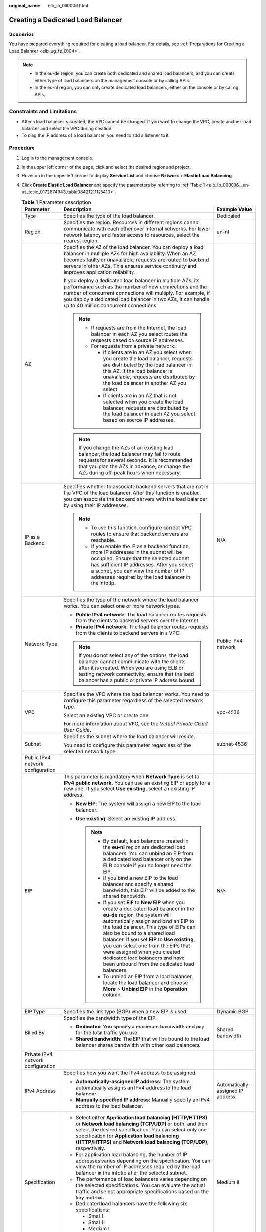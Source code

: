 :original_name: elb_lb_000006.html

.. _elb_lb_000006:

Creating a Dedicated Load Balancer
==================================

Scenarios
---------

You have prepared everything required for creating a load balancer. For details, see :ref:`Preparations for Creating a Load Balancer <elb_ug_fz_0004>`.

.. note::

   -  In the eu-de region, you can create both dedicated and shared load balancers, and you can create either type of load balancers on the management console or by calling APIs.
   -  In the eu-nl region, you can only create dedicated load balancers, either on the console or by calling APIs.

Constraints and Limitations
---------------------------

-  After a load balancer is created, the VPC cannot be changed. If you want to change the VPC, create another load balancer and select the VPC during creation.
-  To ping the IP address of a load balancer, you need to add a listener to it.

Procedure
---------

#. Log in to the management console.

#. In the upper left corner of the page, click |image1| and select the desired region and project.

#. Hover on |image2| in the upper left corner to display **Service List** and choose **Network** > **Elastic Load Balancing**.

#. Click **Create Elastic Load Balancer** and specify the parameters by referring to :ref:`Table 1 <elb_lb_000006__en-us_topic_0172674943_table08421211125410>`.

   .. _elb_lb_000006__en-us_topic_0172674943_table08421211125410:

   .. table:: **Table 1** Parameter description

      +------------------------------------+--------------------------------------------------------------------------------------------------------------------------------------------------------------------------------------------------------------------------------------------------------------------------------------------------------------------------------------------------------------------------------------------------------------------------------------------------------+-----------------------------------+
      | Parameter                          | Description                                                                                                                                                                                                                                                                                                                                                                                                                                            | Example Value                     |
      +====================================+========================================================================================================================================================================================================================================================================================================================================================================================================================================================+===================================+
      | Type                               | Specifies the type of the load balancer.                                                                                                                                                                                                                                                                                                                                                                                                               | Dedicated                         |
      +------------------------------------+--------------------------------------------------------------------------------------------------------------------------------------------------------------------------------------------------------------------------------------------------------------------------------------------------------------------------------------------------------------------------------------------------------------------------------------------------------+-----------------------------------+
      | Region                             | Specifies the region. Resources in different regions cannot communicate with each other over internal networks. For lower network latency and faster access to resources, select the nearest region.                                                                                                                                                                                                                                                   | en-nl                             |
      +------------------------------------+--------------------------------------------------------------------------------------------------------------------------------------------------------------------------------------------------------------------------------------------------------------------------------------------------------------------------------------------------------------------------------------------------------------------------------------------------------+-----------------------------------+
      | AZ                                 | Specifies the AZ of the load balancer. You can deploy a load balancer in multiple AZs for high availability. When an AZ becomes faulty or unavailable, requests are routed to backend servers in other AZs. This ensures service continuity and improves application reliability.                                                                                                                                                                      | ``-``                             |
      |                                    |                                                                                                                                                                                                                                                                                                                                                                                                                                                        |                                   |
      |                                    | If you deploy a dedicated load balancer in multiple AZs, its performance such as the number of new connections and the number of concurrent connections will multiply. For example, if you deploy a dedicated load balancer in two AZs, it can handle up to 40 million concurrent connections.                                                                                                                                                         |                                   |
      |                                    |                                                                                                                                                                                                                                                                                                                                                                                                                                                        |                                   |
      |                                    | .. note::                                                                                                                                                                                                                                                                                                                                                                                                                                              |                                   |
      |                                    |                                                                                                                                                                                                                                                                                                                                                                                                                                                        |                                   |
      |                                    |    -  If requests are from the Internet, the load balancer in each AZ you select routes the requests based on source IP addresses.                                                                                                                                                                                                                                                                                                                     |                                   |
      |                                    |    -  For requests from a private network:                                                                                                                                                                                                                                                                                                                                                                                                             |                                   |
      |                                    |                                                                                                                                                                                                                                                                                                                                                                                                                                                        |                                   |
      |                                    |       -  If clients are in an AZ you select when you create the load balancer, requests are distributed by the load balancer in this AZ. If the load balancer is unavailable, requests are distributed by the load balancer in another AZ you select.                                                                                                                                                                                                  |                                   |
      |                                    |       -  If clients are in an AZ that is not selected when you create the load balancer, requests are distributed by the load balancer in each AZ you select based on source IP addresses.                                                                                                                                                                                                                                                             |                                   |
      |                                    |                                                                                                                                                                                                                                                                                                                                                                                                                                                        |                                   |
      |                                    | .. note::                                                                                                                                                                                                                                                                                                                                                                                                                                              |                                   |
      |                                    |                                                                                                                                                                                                                                                                                                                                                                                                                                                        |                                   |
      |                                    |    If you change the AZs of an existing load balancer, the load balancer may fail to route requests for several seconds. It is recommended that you plan the AZs in advance, or change the AZs during off-peak hours when necessary.                                                                                                                                                                                                                   |                                   |
      +------------------------------------+--------------------------------------------------------------------------------------------------------------------------------------------------------------------------------------------------------------------------------------------------------------------------------------------------------------------------------------------------------------------------------------------------------------------------------------------------------+-----------------------------------+
      | IP as a Backend                    | Specifies whether to associate backend servers that are not in the VPC of the load balancer. After this function is enabled, you can associate the backend servers with the load balancer by using their IP addresses.                                                                                                                                                                                                                                 | N/A                               |
      |                                    |                                                                                                                                                                                                                                                                                                                                                                                                                                                        |                                   |
      |                                    | .. note::                                                                                                                                                                                                                                                                                                                                                                                                                                              |                                   |
      |                                    |                                                                                                                                                                                                                                                                                                                                                                                                                                                        |                                   |
      |                                    |    -  To use this function, configure correct VPC routes to ensure that backend servers are reachable.                                                                                                                                                                                                                                                                                                                                                 |                                   |
      |                                    |    -  If you enable the IP as a backend function, more IP addresses in the subnet will be occupied. Ensure that the selected subnet has sufficient IP addresses. After you select a subnet, you can view the number of IP addresses required by the load balancer in the infotip.                                                                                                                                                                      |                                   |
      +------------------------------------+--------------------------------------------------------------------------------------------------------------------------------------------------------------------------------------------------------------------------------------------------------------------------------------------------------------------------------------------------------------------------------------------------------------------------------------------------------+-----------------------------------+
      | Network Type                       | Specifies the type of the network where the load balancer works. You can select one or more network types.                                                                                                                                                                                                                                                                                                                                             | Public IPv4 network               |
      |                                    |                                                                                                                                                                                                                                                                                                                                                                                                                                                        |                                   |
      |                                    | -  **Public IPv4 network**: The load balancer routes requests from the clients to backend servers over the Internet.                                                                                                                                                                                                                                                                                                                                   |                                   |
      |                                    | -  **Private IPv4 network**: The load balancer routes requests from the clients to backend servers in a VPC.                                                                                                                                                                                                                                                                                                                                           |                                   |
      |                                    |                                                                                                                                                                                                                                                                                                                                                                                                                                                        |                                   |
      |                                    | .. note::                                                                                                                                                                                                                                                                                                                                                                                                                                              |                                   |
      |                                    |                                                                                                                                                                                                                                                                                                                                                                                                                                                        |                                   |
      |                                    |    If you do not select any of the options, the load balancer cannot communicate with the clients after it is created. When you are using ELB or testing network connectivity, ensure that the load balancer has a public or private IP address bound.                                                                                                                                                                                                 |                                   |
      +------------------------------------+--------------------------------------------------------------------------------------------------------------------------------------------------------------------------------------------------------------------------------------------------------------------------------------------------------------------------------------------------------------------------------------------------------------------------------------------------------+-----------------------------------+
      | VPC                                | Specifies the VPC where the load balancer works. You need to configure this parameter regardless of the selected network type.                                                                                                                                                                                                                                                                                                                         | vpc-4536                          |
      |                                    |                                                                                                                                                                                                                                                                                                                                                                                                                                                        |                                   |
      |                                    | Select an existing VPC or create one.                                                                                                                                                                                                                                                                                                                                                                                                                  |                                   |
      |                                    |                                                                                                                                                                                                                                                                                                                                                                                                                                                        |                                   |
      |                                    | For more information about VPC, see the *Virtual Private Cloud User Guide*.                                                                                                                                                                                                                                                                                                                                                                            |                                   |
      +------------------------------------+--------------------------------------------------------------------------------------------------------------------------------------------------------------------------------------------------------------------------------------------------------------------------------------------------------------------------------------------------------------------------------------------------------------------------------------------------------+-----------------------------------+
      | Subnet                             | Specifies the subnet where the load balancer will reside.                                                                                                                                                                                                                                                                                                                                                                                              | subnet-4536                       |
      |                                    |                                                                                                                                                                                                                                                                                                                                                                                                                                                        |                                   |
      |                                    | You need to configure this parameter regardless of the selected network type.                                                                                                                                                                                                                                                                                                                                                                          |                                   |
      +------------------------------------+--------------------------------------------------------------------------------------------------------------------------------------------------------------------------------------------------------------------------------------------------------------------------------------------------------------------------------------------------------------------------------------------------------------------------------------------------------+-----------------------------------+
      | Public IPv4 network configuration  |                                                                                                                                                                                                                                                                                                                                                                                                                                                        |                                   |
      +------------------------------------+--------------------------------------------------------------------------------------------------------------------------------------------------------------------------------------------------------------------------------------------------------------------------------------------------------------------------------------------------------------------------------------------------------------------------------------------------------+-----------------------------------+
      | EIP                                | This parameter is mandatory when **Network Type** is set to **IPv4 public network**. You can use an existing EIP or apply for a new one. If you select **Use existing**, select an existing IP address.                                                                                                                                                                                                                                                | N/A                               |
      |                                    |                                                                                                                                                                                                                                                                                                                                                                                                                                                        |                                   |
      |                                    | -  **New EIP**: The system will assign a new EIP to the load balancer.                                                                                                                                                                                                                                                                                                                                                                                 |                                   |
      |                                    | -  **Use existing**: Select an existing IP address.                                                                                                                                                                                                                                                                                                                                                                                                    |                                   |
      |                                    |                                                                                                                                                                                                                                                                                                                                                                                                                                                        |                                   |
      |                                    |    .. note::                                                                                                                                                                                                                                                                                                                                                                                                                                           |                                   |
      |                                    |                                                                                                                                                                                                                                                                                                                                                                                                                                                        |                                   |
      |                                    |       -  By default, load balancers created in the **eu-nl** region are dedicated load balancers. You can unbind an EIP from a dedicated load balancer only on the ELB console if you no longer need the EIP.                                                                                                                                                                                                                                          |                                   |
      |                                    |       -  If you bind a new EIP to the load balancer and specify a shared bandwidth, this EIP will be added to the shared bandwidth.                                                                                                                                                                                                                                                                                                                    |                                   |
      |                                    |       -  If you set **EIP** to **New EIP** when you create a dedicated load balancer in the **eu-de** region, the system will automatically assign and bind an EIP to the load balancer. This type of EIPs can also be bound to a shared load balancer. If you set **EIP** to **Use existing**, you can select one from the EIPs that were assigned when you created dedicated load balancers and have been unbound from the dedicated load balancers. |                                   |
      |                                    |       -  To unbind an EIP from a load balancer, locate the load balancer and choose **More** > **Unbind EIP** in the **Operation** column.                                                                                                                                                                                                                                                                                                             |                                   |
      +------------------------------------+--------------------------------------------------------------------------------------------------------------------------------------------------------------------------------------------------------------------------------------------------------------------------------------------------------------------------------------------------------------------------------------------------------------------------------------------------------+-----------------------------------+
      | EIP Type                           | Specifies the link type (BGP) when a new EIP is used.                                                                                                                                                                                                                                                                                                                                                                                                  | Dynamic BGP                       |
      +------------------------------------+--------------------------------------------------------------------------------------------------------------------------------------------------------------------------------------------------------------------------------------------------------------------------------------------------------------------------------------------------------------------------------------------------------------------------------------------------------+-----------------------------------+
      | Billed By                          | Specifies the bandwidth type of the EIP.                                                                                                                                                                                                                                                                                                                                                                                                               | Shared bandwidth                  |
      |                                    |                                                                                                                                                                                                                                                                                                                                                                                                                                                        |                                   |
      |                                    | -  **Dedicated**: You specify a maximum bandwidth and pay for the total traffic you use.                                                                                                                                                                                                                                                                                                                                                               |                                   |
      |                                    | -  **Shared bandwidth**: The EIP that will be bound to the load balancer shares bandwidth with other load balancers.                                                                                                                                                                                                                                                                                                                                   |                                   |
      +------------------------------------+--------------------------------------------------------------------------------------------------------------------------------------------------------------------------------------------------------------------------------------------------------------------------------------------------------------------------------------------------------------------------------------------------------------------------------------------------------+-----------------------------------+
      | Private IPv4 network configuration |                                                                                                                                                                                                                                                                                                                                                                                                                                                        |                                   |
      +------------------------------------+--------------------------------------------------------------------------------------------------------------------------------------------------------------------------------------------------------------------------------------------------------------------------------------------------------------------------------------------------------------------------------------------------------------------------------------------------------+-----------------------------------+
      | IPv4 Address                       | Specifies how you want the IPv4 address to be assigned.                                                                                                                                                                                                                                                                                                                                                                                                | Automatically-assigned IP address |
      |                                    |                                                                                                                                                                                                                                                                                                                                                                                                                                                        |                                   |
      |                                    | -  **Automatically-assigned IP address**: The system automatically assigns an IPv4 address to the load balancer.                                                                                                                                                                                                                                                                                                                                       |                                   |
      |                                    | -  **Manually-specified IP address**: Manually specify an IPv4 address to the load balancer.                                                                                                                                                                                                                                                                                                                                                           |                                   |
      +------------------------------------+--------------------------------------------------------------------------------------------------------------------------------------------------------------------------------------------------------------------------------------------------------------------------------------------------------------------------------------------------------------------------------------------------------------------------------------------------------+-----------------------------------+
      | Specification                      | -  Select either **Application load balancing (HTTP/HTTPS)** or **Network load balancing (TCP/UDP)** or both, and then select the desired specification. You can select only one specification for **Application load balancing (HTTP/HTTPS)** and **Network load balancing (TCP/UDP)**, respectively.                                                                                                                                                 | Medium II                         |
      |                                    | -  For application load balancing, the number of IP addresses varies depending on the specification. You can view the number of IP addresses required by the load balancer in the infotip after the selected subnet.                                                                                                                                                                                                                                   |                                   |
      |                                    | -  The performance of load balancers varies depending on the selected specifications. You can evaluate the actual traffic and select appropriate specifications based on the key metrics.                                                                                                                                                                                                                                                              |                                   |
      |                                    | -  Dedicated load balancers have the following six specifications:                                                                                                                                                                                                                                                                                                                                                                                     |                                   |
      |                                    |                                                                                                                                                                                                                                                                                                                                                                                                                                                        |                                   |
      |                                    |    -  Small I                                                                                                                                                                                                                                                                                                                                                                                                                                          |                                   |
      |                                    |    -  Small II                                                                                                                                                                                                                                                                                                                                                                                                                                         |                                   |
      |                                    |    -  Medium I                                                                                                                                                                                                                                                                                                                                                                                                                                         |                                   |
      |                                    |    -  Medium II                                                                                                                                                                                                                                                                                                                                                                                                                                        |                                   |
      |                                    |    -  Large I                                                                                                                                                                                                                                                                                                                                                                                                                                          |                                   |
      |                                    |    -  Large II                                                                                                                                                                                                                                                                                                                                                                                                                                         |                                   |
      +------------------------------------+--------------------------------------------------------------------------------------------------------------------------------------------------------------------------------------------------------------------------------------------------------------------------------------------------------------------------------------------------------------------------------------------------------------------------------------------------------+-----------------------------------+
      | Name                               | Specifies the load balancer name.                                                                                                                                                                                                                                                                                                                                                                                                                      | elb93wd                           |
      +------------------------------------+--------------------------------------------------------------------------------------------------------------------------------------------------------------------------------------------------------------------------------------------------------------------------------------------------------------------------------------------------------------------------------------------------------------------------------------------------------+-----------------------------------+
      | **Advanced Settings**              |                                                                                                                                                                                                                                                                                                                                                                                                                                                        |                                   |
      +------------------------------------+--------------------------------------------------------------------------------------------------------------------------------------------------------------------------------------------------------------------------------------------------------------------------------------------------------------------------------------------------------------------------------------------------------------------------------------------------------+-----------------------------------+
      | Backend Subnet                     | -  Select **Subnet of the load balancer** by default                                                                                                                                                                                                                                                                                                                                                                                                   | Subnet of the load balancer       |
      |                                    | -  Select an existing subnet in the VPC where the load balancer works.                                                                                                                                                                                                                                                                                                                                                                                 |                                   |
      |                                    | -  Add a new subnet                                                                                                                                                                                                                                                                                                                                                                                                                                    |                                   |
      +------------------------------------+--------------------------------------------------------------------------------------------------------------------------------------------------------------------------------------------------------------------------------------------------------------------------------------------------------------------------------------------------------------------------------------------------------------------------------------------------------+-----------------------------------+
      | Description                        | Provides supplementary information about the load balancer.                                                                                                                                                                                                                                                                                                                                                                                            | N/A                               |
      +------------------------------------+--------------------------------------------------------------------------------------------------------------------------------------------------------------------------------------------------------------------------------------------------------------------------------------------------------------------------------------------------------------------------------------------------------------------------------------------------------+-----------------------------------+
      | Tag                                | Identifies load balancers so that they can be easily found. A tag consists of a tag key and a tag value. The tag key marks a tag, and the tag value specifies the tag content. For details about the naming specifications, see :ref:`Table 2 <elb_lb_000006__en-us_topic_0172674943_table1184315114541>`.                                                                                                                                             | -  Key: elb_key1                  |
      |                                    |                                                                                                                                                                                                                                                                                                                                                                                                                                                        | -  Value: elb-01                  |
      +------------------------------------+--------------------------------------------------------------------------------------------------------------------------------------------------------------------------------------------------------------------------------------------------------------------------------------------------------------------------------------------------------------------------------------------------------------------------------------------------------+-----------------------------------+

   .. _elb_lb_000006__en-us_topic_0172674943_table1184315114541:

   .. table:: **Table 2** Tag naming rules

      +-----------------------+------------------------------------------------------------------------------------+-----------------------+
      | Item                  | Requirement                                                                        | Example Value         |
      +=======================+====================================================================================+=======================+
      | Tag key               | -  Cannot be left blank.                                                           | elb_key1              |
      |                       | -  Must be unique for the same load balancer.                                      |                       |
      |                       | -  Can contain a maximum of 36 characters.                                         |                       |
      |                       | -  Can contain only the following character types:                                 |                       |
      |                       |                                                                                    |                       |
      |                       |    -  Uppercase letters                                                            |                       |
      |                       |    -  Lowercase letters                                                            |                       |
      |                       |    -  Digits                                                                       |                       |
      |                       |    -  Special characters, including hyphens (-), underscores (_), and at signs (@) |                       |
      +-----------------------+------------------------------------------------------------------------------------+-----------------------+
      | Tag value             | -  Can contain a maximum of 43 characters.                                         | elb-01                |
      |                       | -  Can contain only the following character types:                                 |                       |
      |                       |                                                                                    |                       |
      |                       |    -  Uppercase letters                                                            |                       |
      |                       |    -  Lowercase letters                                                            |                       |
      |                       |    -  Digits                                                                       |                       |
      |                       |    -  Special characters, including hyphens (-), underscores (_), and at signs (@) |                       |
      +-----------------------+------------------------------------------------------------------------------------+-----------------------+

#. Click **Create Now**.

#. Confirm the configuration and submit your request.

.. |image1| image:: /_static/images/en-us_image_0000001211126503.png
.. |image2| image:: /_static/images/en-us_image_0000001417088430.png
